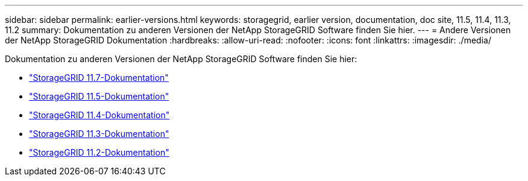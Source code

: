 ---
sidebar: sidebar 
permalink: earlier-versions.html 
keywords: storagegrid, earlier version, documentation, doc site, 11.5, 11.4, 11.3, 11.2 
summary: Dokumentation zu anderen Versionen der NetApp StorageGRID Software finden Sie hier. 
---
= Andere Versionen der NetApp StorageGRID Dokumentation
:hardbreaks:
:allow-uri-read: 
:nofooter: 
:icons: font
:linkattrs: 
:imagesdir: ./media/


[role="lead"]
Dokumentation zu anderen Versionen der NetApp StorageGRID Software finden Sie hier:

* https://docs.netapp.com/us-en/storagegrid-117/index.html["StorageGRID 11.7-Dokumentation"^]
* https://docs.netapp.com/us-en/storagegrid-115/index.html["StorageGRID 11.5-Dokumentation"^]
* https://docs.netapp.com/sgws-114/index.jsp["StorageGRID 11.4-Dokumentation"^]
* https://docs.netapp.com/sgws-113/index.jsp["StorageGRID 11.3-Dokumentation"^]
* https://docs.netapp.com/sgws-112/index.jsp["StorageGRID 11.2-Dokumentation"^]

